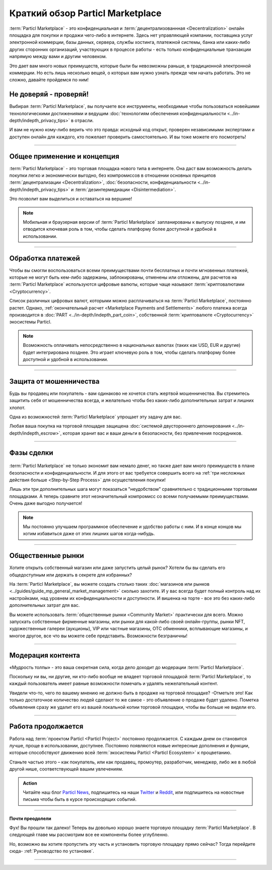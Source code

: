 =================================
Краткий обзор Particl Marketplace
=================================

.. meta::
   :description lang=ru: Изучите кратко ключевые моменты при использовании Particl Marketplace.
   :description lang=en: Find out about key factors when using Particl Marketplace in a brief overview.

:term:`Particl Marketplace` - это конфиденциальная и :term:`децентрализованнная <Decentralization>` онлайн площадка для покупки и продажи чего-либо в интернете. Здесь нет управляющей компании, поставщика услуг электронной коммерции, базы данных, сервера, службы хостинга, платежной системы, банка или каких-либо других сторонних организаций, участвующих в процессе работы - есть только конфиденциальные транзакции напрямую между вами и другим человеком. 

Это дает вам много новых преимуществ, которые были бы невозможны раньше, в традиционной электронной коммерции. Но есть лишь несколько вещей, о которых вам нужно узнать прежде чем начать работать. Это не сложно, давайте пройдемся по ним! 

.. seealso::

	- Академия Particl - Вступление - :ref:`Что вы получаете`
	- Академия Particl - Вступление - :ref:`Целевые аудитории`
	- Академия Particl - Объяснения - :ref:`Particl Marketplace <Particl Marketplace Explained>`

Не доверяй - проверяй!
----------------------

Выбирая :term:`Particl Marketplace`, вы получаете все инструменты, необходимые чтобы пользоваться новейшими технологическими достижениями и  ведущим :doc:`технологиям обеспечения конфиденциальности <../in-depth/indepth_privacy_tips>` в отрасли.

И вам не нужно кому-либо верить что это правда: исходный код открыт, проверен независимыми экспертами и доступен онлайн для каждого, кто пожелает проверить самостоятельно. И вы тоже можете его посмотреть!

.. seealso::

	- Github - `Репозитории Particl <https://github.com/particl>`_


----

Общее применение и концепция
----------------------------

:term:`Particl Marketplace` - это торговая площадка нового типа в интернете. Она даст вам возможность делать покупки легко и экономически выгодно, без компромиссов в отношении основных принципов :term:`децентрализации <Decentralization>`, :doc:`безопасности, конфиденциальности <../in-depth/indepth_privacy_tips>` и :term:`дезинтермедиации <Disintermediation>`.

Это позволит вам выделиться и оставаться на вершине!

.. note::

	Мобильная и браузерная версии of :term:`Particl Marketplace` запланированы к выпуску позднее, и им отводится ключевая роль в том, чтобы сделать платформу более доступной и удобной в использовании.

.. seealso::

	- Академия Particl - Руководство пользователя :ref:`User-Interface`
	- Академия Particl - Объяснения :ref:`Безопасность и конфиденциальность <Security and Privacy Explained>`

----

Обработка платежей
------------------

Чтобы вы смогли воспользоваться всеми преимуществами почти бесплатных и почти мгновенных платежей, которые не могут быть кем-либо задержаны, заблокированы, отменены или отложены, для расчетов на :term:`Particl Marketplace` используются цифровые валюты, которые чаще называют :term:`криптовалютами <Cryptocurrency>`.

Список различных цифровых валют, которыми можно расплачиваться на :term:`Particl Marketplace`, постоянно растет. Однако, :ref:`окончательный расчет <Marketplace Payments and Settlements>` любого платежа всегда производится в :doc:`PART <../in-depth/indepth_part_coin>`, собственной  :term:`криптовалюте <Cryptocurrency>` экосистемы Particl.

.. note::

	Возможность оплачивать непосредственно в национальных валютах (таких как USD, EUR и другие) будет интегрирована позднее. Это играет  ключевую роль в том, чтобы сделать платформу более доступной и удобной в использовании.

.. seealso::

	- Академия Particl - Объяснения :ref:`Монета PART <Currency (PART) Explained>`

----

Защита от мошенничества
-----------------------

Будь вы продавец или покупатель - вам одинаково не хочется стать жертвой мошенничества. Вы стремитесь защитить себя от мошенничества всегда, и желательно чтобы без каких-либо дополнительных затрат и лишних хлопот. 

Одна из возможностей :term:`Particl Marketplace` упрощает эту задачу для вас.

Любая ваша покупка на торговой площадке защищена :doc:`системой двустороннего депонирования <../in-depth/indepth_escrow>`, которая хранит вас и ваши деньги в безопасности, без привлечения посредников.

.. seealso::

	- Академия Particl - Объяснения :ref:`Система двустороннего депонирования <Two-Party Escrow Explained>`

----

Фазы сделки
-----------

.. figure:: ../_static/media/images/001_phases_of_a_deal.png
    :align: center
    :alt: Фазы сделки на торговой площадке Particl
    :target: ../_static/media/images/001_phases_of_a_deal.png

:term:`Particl Marketplace` не только экономит вам немало денег, но также дает вам много преимуществ в плане безопасности и конфиденциальности. И для этого от вас требуется совершить всего на :ref:`три несложных действия больше <Step-by-Step Process>` для осуществления покупки!

Лишь эти три дополнительных шага могут показаться "неудобством" сравнительно с традиционными торговыми площадками. А теперь сравните этот незначительный компромисс со всеми получаемыми преимуществами. Очень даже выгодно получается!

.. note::

	Мы постоянно улучшаем программное обеспечение и удобство работы с ним. И в конце концов мы хотим избавиться даже от этих лишних шагов когда-нибудь.

.. seealso::

	- Академия Particl - Объяснения :ref:`Процесс сделки пошагово <Step-by-Step Process>`
	- Академия Particl - Вступление - :ref:`Целевые аудитории`

----

Общественные рынки
------------------

Хотите открыть собственный магазин или даже запустить целый рынок? Хотели бы вы сделать его общедоступным или держать в секрете для избранных?

На :term:`Particl Marketplace`, вы можете создать столько таких :doc:`магазинов или рынков <../guides/guide_mp_general_market_management>` сколько захотите.  И у вас всегда будет полный контроль над их настройками, над уровнем их конфиденциальности и доступности. И вишенка на торте - все это без каких-либо дополнительных затрат для вас.

Вы можете использовать :term:`общественные рынки <Community Market>` практически для всего. Можно запускать собственные фирменные магазины, или рынки для какой-либо своей онлайн-группы, рынки NFT, художественные галереи (аукционы), VIP или частные магазины, ОТС обменники, всплывающие магазины, и многое другое, все что вы можете себе представить. Возможности безграничны!

.. seealso::

	- Академия Particl - Руководство пользователя :doc:`../guides/guide_mp_general_market_management`

----

Модерация контента
------------------

«Мудрость толпы» - это ваша секретная сила, когда дело доходит до модерации :term:`Particl Marketplace`. 

Поскольку ни вы, ни другие, ни кто-либо вообще не владеет торговой площадкой :term:`Particl Marketplace`, то каждый пользователь имеет равные возможности помечать и удалять нежелательный контент. 

Увидели что-то, чего по вашему мнению не должно быть в продаже на торговой площадке? -Отметьте это! Как только достаточное количество людей сделают то же самое - это объявление о продаже будет удалено. Пометка объявления сразу же удалит его из вашей локальной копии торговой площадки, чтобы вы больше не видели его.

.. seealso::

	- Академия Particl - Объяснения :ref:`Модерация торговой площадки <Marketplace Moderation Explained>`


----

Работа продолжается
-------------------

Работа над :term:`проектом Particl <Particl Project>` постоянно продолжается. С каждым днем он становится лучше, проще в использовании, доступнее. Постоянно появляются новые интересные дополнения и функции, которые способствуют движению всей :term:`экосистемы Particl <Particl Ecosystem>` к процветанию. 

Станьте частью этого – как покупатель, или как продавец, промоутер, разработчик, менеджер, либо же в любой другой нише, соответствующей вашим увлечениям.

.. admonition:: Action

	Читайте наш блог `Particl News <https//particl.news/>`_, подпишитесь на наши `Twitter <https://twitter.com/particlproject>`_ и `Reddit <https://reddit.com/r/particl>`_, или подпишитесь на новостные письма чтобы быть в курсе происходящих событий.

----

**Почти преодолели**

Фух! Вы прошли так далеко! Теперь  вы довольно хорошо знаете торговую площадку :term:`Particl Marketplace`. В следующей главе мы рассмотрим все ее компоненты более углубленно. 

Но, возможно вы хотите пропустить эту часть и установить торговую площадку прямо сейчас? Тогда перейдите сюда- :ref:`Руководство по установке`.

----

